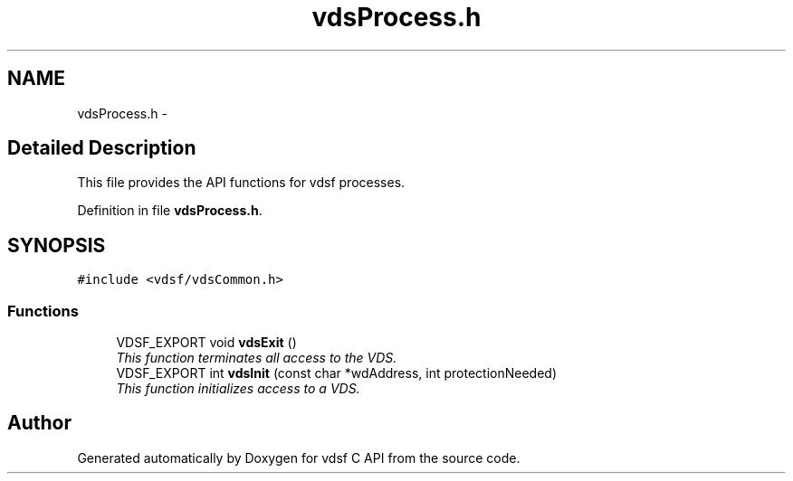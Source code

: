 .TH "vdsProcess.h" 3 "16 Feb 2008" "Version 0.2.0" "vdsf C API" \" -*- nroff -*-
.ad l
.nh
.SH NAME
vdsProcess.h \- 
.SH "Detailed Description"
.PP 
This file provides the API functions for vdsf processes. 


.PP
Definition in file \fBvdsProcess.h\fP.
.SH SYNOPSIS
.br
.PP
\fC#include <vdsf/vdsCommon.h>\fP
.br

.SS "Functions"

.in +1c
.ti -1c
.RI "VDSF_EXPORT void \fBvdsExit\fP ()"
.br
.RI "\fIThis function terminates all access to the VDS. \fP"
.ti -1c
.RI "VDSF_EXPORT int \fBvdsInit\fP (const char *wdAddress, int protectionNeeded)"
.br
.RI "\fIThis function initializes access to a VDS. \fP"
.in -1c
.SH "Author"
.PP 
Generated automatically by Doxygen for vdsf C API from the source code.
